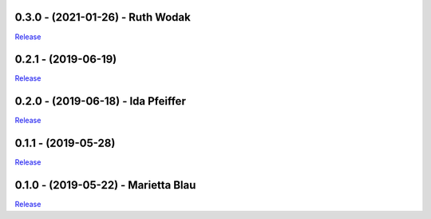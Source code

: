 .. _history:


0.3.0 - (2021-01-26) - Ruth Wodak
----------------------------------------------------------

`Release <https://github.com/gdcc/pyDataverse/releases/tag/v0.3.0>`_


0.2.1 - (2019-06-19)
----------------------------------------------------------

`Release <https://github.com/gdcc/pyDataverse/releases/tag/v0.2.1>`_


0.2.0 - (2019-06-18) - Ida Pfeiffer
----------------------------------------------------------

`Release <https://github.com/gdcc/pyDataverse/releases/tag/v0.2.0>`_


0.1.1 - (2019-05-28)
----------------------------------------------------------

`Release <https://github.com/gdcc/pyDataverse/releases/tag/v0.1.1>`_


0.1.0 - (2019-05-22) - Marietta Blau
----------------------------------------------------------

`Release <https://github.com/gdcc/pyDataverse/releases/tag/v0.1.0>`_
